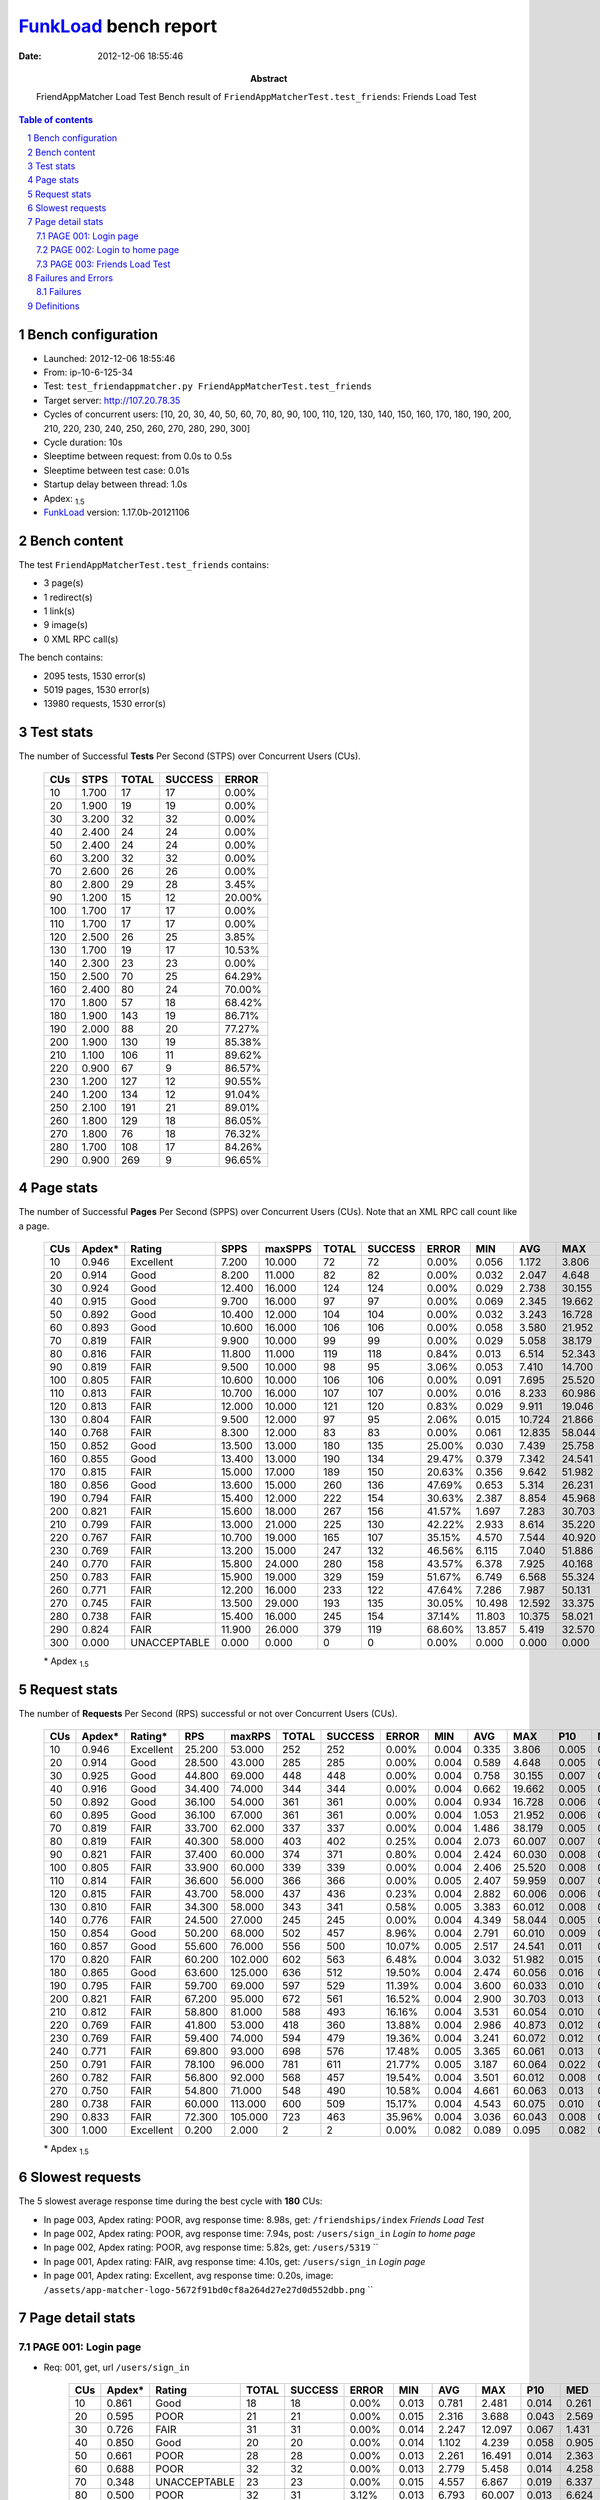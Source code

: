 ======================
FunkLoad_ bench report
======================


:date: 2012-12-06 18:55:46
:abstract: FriendAppMatcher Load Test
           Bench result of ``FriendAppMatcherTest.test_friends``: 
           Friends Load Test

.. _FunkLoad: http://funkload.nuxeo.org/
.. sectnum::    :depth: 2
.. contents:: Table of contents
.. |APDEXT| replace:: \ :sub:`1.5`

Bench configuration
-------------------

* Launched: 2012-12-06 18:55:46
* From: ip-10-6-125-34
* Test: ``test_friendappmatcher.py FriendAppMatcherTest.test_friends``
* Target server: http://107.20.78.35
* Cycles of concurrent users: [10, 20, 30, 40, 50, 60, 70, 80, 90, 100, 110, 120, 130, 140, 150, 160, 170, 180, 190, 200, 210, 220, 230, 240, 250, 260, 270, 280, 290, 300]
* Cycle duration: 10s
* Sleeptime between request: from 0.0s to 0.5s
* Sleeptime between test case: 0.01s
* Startup delay between thread: 1.0s
* Apdex: |APDEXT|
* FunkLoad_ version: 1.17.0b-20121106


Bench content
-------------

The test ``FriendAppMatcherTest.test_friends`` contains: 

* 3 page(s)
* 1 redirect(s)
* 1 link(s)
* 9 image(s)
* 0 XML RPC call(s)

The bench contains:

* 2095 tests, 1530 error(s)
* 5019 pages, 1530 error(s)
* 13980 requests, 1530 error(s)


Test stats
----------

The number of Successful **Tests** Per Second (STPS) over Concurrent Users (CUs).

 .. image:: tests.png

 ================== ================== ================== ================== ==================
                CUs               STPS              TOTAL            SUCCESS              ERROR
 ================== ================== ================== ================== ==================
                 10              1.700                 17                 17             0.00%
                 20              1.900                 19                 19             0.00%
                 30              3.200                 32                 32             0.00%
                 40              2.400                 24                 24             0.00%
                 50              2.400                 24                 24             0.00%
                 60              3.200                 32                 32             0.00%
                 70              2.600                 26                 26             0.00%
                 80              2.800                 29                 28             3.45%
                 90              1.200                 15                 12            20.00%
                100              1.700                 17                 17             0.00%
                110              1.700                 17                 17             0.00%
                120              2.500                 26                 25             3.85%
                130              1.700                 19                 17            10.53%
                140              2.300                 23                 23             0.00%
                150              2.500                 70                 25            64.29%
                160              2.400                 80                 24            70.00%
                170              1.800                 57                 18            68.42%
                180              1.900                143                 19            86.71%
                190              2.000                 88                 20            77.27%
                200              1.900                130                 19            85.38%
                210              1.100                106                 11            89.62%
                220              0.900                 67                  9            86.57%
                230              1.200                127                 12            90.55%
                240              1.200                134                 12            91.04%
                250              2.100                191                 21            89.01%
                260              1.800                129                 18            86.05%
                270              1.800                 76                 18            76.32%
                280              1.700                108                 17            84.26%
                290              0.900                269                  9            96.65%
 ================== ================== ================== ================== ==================



Page stats
----------

The number of Successful **Pages** Per Second (SPPS) over Concurrent Users (CUs).
Note that an XML RPC call count like a page.

 .. image:: pages_spps.png
 .. image:: pages.png

 ================== ================== ================== ================== ================== ================== ================== ================== ================== ================== ================== ================== ================== ================== ==================
                CUs             Apdex*             Rating               SPPS            maxSPPS              TOTAL            SUCCESS              ERROR                MIN                AVG                MAX                P10                MED                P90                P95
 ================== ================== ================== ================== ================== ================== ================== ================== ================== ================== ================== ================== ================== ================== ==================
                 10              0.946          Excellent              7.200             10.000                 72                 72             0.00%              0.056              1.172              3.806              0.133              0.820              2.480              2.697
                 20              0.914               Good              8.200             11.000                 82                 82             0.00%              0.032              2.047              4.648              0.145              2.677              3.953              4.255
                 30              0.924               Good             12.400             16.000                124                124             0.00%              0.029              2.738             30.155              0.377              1.273              6.101             11.834
                 40              0.915               Good              9.700             16.000                 97                 97             0.00%              0.069              2.345             19.662              0.288              1.935              4.419              5.378
                 50              0.892               Good             10.400             12.000                104                104             0.00%              0.032              3.243             16.728              0.244              2.965              4.807             16.476
                 60              0.893               Good             10.600             16.000                106                106             0.00%              0.058              3.580             21.952              0.235              4.521              5.630              6.128
                 70              0.819               FAIR              9.900             10.000                 99                 99             0.00%              0.029              5.058             38.179              0.150              6.505              7.448              8.102
                 80              0.816               FAIR             11.800             11.000                119                118             0.84%              0.013              6.514             52.343              0.275              7.648             10.827             15.096
                 90              0.819               FAIR              9.500             10.000                 98                 95             3.06%              0.053              7.410             14.700              0.229             10.399             12.174             12.396
                100              0.805               FAIR             10.600             10.000                106                106             0.00%              0.091              7.695             25.520              0.240             10.039             13.056             19.583
                110              0.813               FAIR             10.700             16.000                107                107             0.00%              0.016              8.233             60.986              0.289             10.925             13.503             15.956
                120              0.813               FAIR             12.000             10.000                121                120             0.83%              0.029              9.911             19.046              0.202             14.024             15.491             17.932
                130              0.804               FAIR              9.500             12.000                 97                 95             2.06%              0.015             10.724             21.866              0.220             15.816             17.041             19.876
                140              0.768               FAIR              8.300             12.000                 83                 83             0.00%              0.061             12.835             58.044              0.217             16.594             20.113             21.757
                150              0.852               Good             13.500             13.000                180                135            25.00%              0.030              7.439             25.758              0.386             16.544             19.242             20.602
                160              0.855               Good             13.400             13.000                190                134            29.47%              0.379              7.342             24.541              0.705              4.976             19.958             21.064
                170              0.815               FAIR             15.000             17.000                189                150            20.63%              0.356              9.642             51.982              1.314             17.861             20.265             21.239
                180              0.856               Good             13.600             15.000                260                136            47.69%              0.653              5.314             26.231              1.419              4.770             19.773             20.160
                190              0.794               FAIR             15.400             12.000                222                154            30.63%              2.387              8.854             45.968              3.348             17.984             20.451             22.395
                200              0.821               FAIR             15.600             18.000                267                156            41.57%              1.697              7.283             30.703              2.567              5.936             24.261             26.343
                210              0.799               FAIR             13.000             21.000                225                130            42.22%              2.933              8.614             35.220              3.565             19.729             25.173             26.243
                220              0.767               FAIR             10.700             19.000                165                107            35.15%              4.570              7.544             40.920              5.263              7.232             20.189             21.084
                230              0.769               FAIR             13.200             15.000                247                132            46.56%              6.115              7.040             51.886              7.006              8.839             20.658             26.830
                240              0.770               FAIR             15.800             24.000                280                158            43.57%              6.378              7.925             40.168              6.908              8.345             23.128             26.567
                250              0.783               FAIR             15.900             19.000                329                159            51.67%              6.749              6.568             55.324              7.705              9.329             21.313             27.654
                260              0.771               FAIR             12.200             16.000                233                122            47.64%              7.286              7.987             50.131              8.737             11.748             20.396             21.609
                270              0.745               FAIR             13.500             29.000                193                135            30.05%             10.498             12.592             33.375             12.422             16.117             22.457             23.279
                280              0.738               FAIR             15.400             16.000                245                154            37.14%             11.803             10.375             58.021             12.588             16.409             19.986             21.495
                290              0.824               FAIR             11.900             26.000                379                119            68.60%             13.857              5.419             32.570             14.713             16.314             20.427             22.199
                300              0.000       UNACCEPTABLE              0.000              0.000                  0                  0             0.00%              0.000              0.000              0.000             -1.000             -1.000             -1.000             -1.000
 ================== ================== ================== ================== ================== ================== ================== ================== ================== ================== ================== ================== ================== ================== ==================

 \* Apdex |APDEXT|

Request stats
-------------

The number of **Requests** Per Second (RPS) successful or not over Concurrent Users (CUs).

 .. image:: requests_rps.png
 .. image:: requests.png

 ================== ================== ================== ================== ================== ================== ================== ================== ================== ================== ================== ================== ================== ================== ==================
                CUs             Apdex*            Rating*                RPS             maxRPS              TOTAL            SUCCESS              ERROR                MIN                AVG                MAX                P10                MED                P90                P95
 ================== ================== ================== ================== ================== ================== ================== ================== ================== ================== ================== ================== ================== ================== ==================
                 10              0.946          Excellent             25.200             53.000                252                252             0.00%              0.004              0.335              3.806              0.005              0.033              1.563              2.233
                 20              0.914               Good             28.500             43.000                285                285             0.00%              0.004              0.589              4.648              0.005              0.028              2.891              3.469
                 30              0.925               Good             44.800             69.000                448                448             0.00%              0.004              0.758             30.155              0.007              0.050              1.985              4.244
                 40              0.916               Good             34.400             74.000                344                344             0.00%              0.004              0.662             19.662              0.005              0.044              2.558              3.568
                 50              0.892               Good             36.100             54.000                361                361             0.00%              0.004              0.934             16.728              0.006              0.042              3.235              3.803
                 60              0.895               Good             36.100             67.000                361                361             0.00%              0.004              1.053             21.952              0.006              0.050              4.824              5.244
                 70              0.819               FAIR             33.700             62.000                337                337             0.00%              0.004              1.486             38.179              0.005              0.044              6.825              7.066
                 80              0.819               FAIR             40.300             58.000                403                402             0.25%              0.004              2.073             60.007              0.007              0.045              7.948              9.486
                 90              0.821               FAIR             37.400             60.000                374                371             0.80%              0.004              2.424             60.030              0.008              0.060             10.722             11.671
                100              0.805               FAIR             33.900             60.000                339                339             0.00%              0.004              2.406             25.520              0.008              0.061             11.176             12.234
                110              0.814               FAIR             36.600             56.000                366                366             0.00%              0.005              2.407             59.959              0.007              0.059             11.143             12.808
                120              0.815               FAIR             43.700             58.000                437                436             0.23%              0.004              2.882             60.006              0.006              0.047             14.413             15.053
                130              0.810               FAIR             34.300             58.000                343                341             0.58%              0.005              3.383             60.012              0.008              0.054             16.079             16.525
                140              0.776               FAIR             24.500             27.000                245                245             0.00%              0.004              4.349             58.044              0.005              0.058             18.597             19.699
                150              0.854               Good             50.200             68.000                502                457             8.96%              0.004              2.791             60.010              0.009              0.063             17.524             18.319
                160              0.857               Good             55.600             76.000                556                500            10.07%              0.005              2.517             24.541              0.011              0.085             18.196             19.266
                170              0.820               FAIR             60.200            102.000                602                563             6.48%              0.004              3.032             51.982              0.015              0.080             18.130             19.317
                180              0.865               Good             63.600            125.000                636                512            19.50%              0.004              2.474             60.056              0.016              0.086             16.734             18.894
                190              0.795               FAIR             59.700             69.000                597                529            11.39%              0.004              3.600             60.033              0.010              0.084             18.486             19.530
                200              0.821               FAIR             67.200             95.000                672                561            16.52%              0.004              2.900             30.703              0.013              0.083              8.403             22.402
                210              0.812               FAIR             58.800             81.000                588                493            16.16%              0.004              3.531             60.054              0.010              0.063             20.586             23.792
                220              0.769               FAIR             41.800             53.000                418                360            13.88%              0.004              2.986             40.873              0.012              0.081              8.703             18.989
                230              0.769               FAIR             59.400             74.000                594                479            19.36%              0.004              3.241             60.072              0.012              0.081             13.350             18.894
                240              0.771               FAIR             69.800             93.000                698                576            17.48%              0.005              3.365             60.061              0.013              0.076             14.456             22.396
                250              0.791               FAIR             78.100             96.000                781                611            21.77%              0.005              3.187             60.064              0.022              0.111              9.121             19.027
                260              0.782               FAIR             56.800             92.000                568                457            19.54%              0.004              3.501             60.012              0.008              0.062             18.350             19.548
                270              0.750               FAIR             54.800             71.000                548                490            10.58%              0.004              4.661             60.063              0.013              0.079             20.866             21.726
                280              0.738               FAIR             60.000            113.000                600                509            15.17%              0.004              4.543             60.075              0.010              0.093             17.527             18.708
                290              0.833               FAIR             72.300            105.000                723                463            35.96%              0.004              3.036             60.043              0.008              0.055             15.703             17.775
                300              1.000          Excellent              0.200              2.000                  2                  2             0.00%              0.082              0.089              0.095              0.082              0.095              0.095              0.095
 ================== ================== ================== ================== ================== ================== ================== ================== ================== ================== ================== ================== ================== ================== ==================

 \* Apdex |APDEXT|

Slowest requests
----------------

The 5 slowest average response time during the best cycle with **180** CUs:

* In page 003, Apdex rating: POOR, avg response time: 8.98s, get: ``/friendships/index``
  `Friends Load Test`
* In page 002, Apdex rating: POOR, avg response time: 7.94s, post: ``/users/sign_in``
  `Login to home page`
* In page 002, Apdex rating: POOR, avg response time: 5.82s, get: ``/users/5319``
  ``
* In page 001, Apdex rating: FAIR, avg response time: 4.10s, get: ``/users/sign_in``
  `Login page`
* In page 001, Apdex rating: Excellent, avg response time: 0.20s, image: ``/assets/app-matcher-logo-5672f91bd0cf8a264d27e27d0d552dbb.png``
  ``

Page detail stats
-----------------


PAGE 001: Login page
~~~~~~~~~~~~~~~~~~~~

* Req: 001, get, url ``/users/sign_in``

     .. image:: request_001.001.png

     ================== ================== ================== ================== ================== ================== ================== ================== ================== ================== ================== ================== ==================
                    CUs             Apdex*             Rating              TOTAL            SUCCESS              ERROR                MIN                AVG                MAX                P10                MED                P90                P95
     ================== ================== ================== ================== ================== ================== ================== ================== ================== ================== ================== ================== ==================
                     10              0.861               Good                 18                 18             0.00%              0.013              0.781              2.481              0.014              0.261              2.189              2.481
                     20              0.595               POOR                 21                 21             0.00%              0.015              2.316              3.688              0.043              2.569              3.469              3.472
                     30              0.726               FAIR                 31                 31             0.00%              0.014              2.247             12.097              0.067              1.431              4.307             11.029
                     40              0.850               Good                 20                 20             0.00%              0.014              1.102              4.239              0.058              0.905              3.300              4.239
                     50              0.661               POOR                 28                 28             0.00%              0.013              2.261             16.491              0.014              2.363              3.268              3.530
                     60              0.688               POOR                 32                 32             0.00%              0.013              2.779              5.458              0.014              4.258              5.006              5.124
                     70              0.348       UNACCEPTABLE                 23                 23             0.00%              0.015              4.557              6.867              0.019              6.337              6.771              6.855
                     80              0.500               POOR                 32                 31             3.12%              0.013              6.793             60.007              0.013              6.624              7.929             52.343
                     90              0.212       UNACCEPTABLE                 33                 32             3.03%              0.013             10.064             60.030              0.015             10.803             11.792             11.856
                    100              0.250       UNACCEPTABLE                 24                 24             0.00%              0.014              7.735             12.218              0.023              9.819             11.999             12.054
                    110              0.258       UNACCEPTABLE                 31                 31             0.00%              0.015              9.768             59.959              0.033             10.644             11.438             12.977
                    120              0.258       UNACCEPTABLE                 31                 31             0.00%              0.013             10.274             15.066              0.015             13.443             14.413             14.459
                    130              0.357       UNACCEPTABLE                 28                 27             3.57%              0.013             11.454             60.012              0.015             14.804             16.217             16.230
                    140              0.375       UNACCEPTABLE                 16                 16             0.00%              0.014             11.326             19.653              0.014             15.936             19.646             19.653
                    150              0.706               FAIR                 63                 38            39.68%              0.004              5.116             18.420              0.013              0.195             17.573             18.162
                    160              0.801               FAIR                 73                 41            43.84%              0.005              3.414             19.419              0.023              0.239             18.444             18.905
                    170              0.431       UNACCEPTABLE                 80                 60            25.00%              0.004              8.858             19.877              0.040              6.992             19.281             19.398
                    180              0.735               FAIR                134                 68            49.25%              0.004              4.104             19.406              0.012              0.188             17.747             18.674
                    190              0.515               POOR                102                 63            38.24%              0.004              7.881             45.815              0.011              3.706             19.098             19.408
                    200              0.700               FAIR                135                 64            52.59%              0.004              3.731             23.913              0.016              0.081             20.600             21.478
                    210              0.598               POOR                128                 64            50.00%              0.004              6.439             24.508              0.008              2.284             23.259             23.920
                    220              0.531               POOR                 81                 46            43.21%              0.004              5.673             40.873              0.013              4.556             18.286             18.606
                    230              0.556               POOR                124                 55            55.65%              0.004              5.182             60.072              0.011              0.095             16.112             19.823
                    240              0.481       UNACCEPTABLE                154                 79            48.70%              0.005              5.731             60.009              0.023              6.256             21.497             22.580
                    250              0.602               POOR                172                 68            60.47%              0.005              4.477             60.009              0.014              0.130             17.302             18.140
                    260              0.568               POOR                118                 49            58.47%              0.004              6.792             60.012              0.008              0.083             18.917             19.485
                    270              0.321       UNACCEPTABLE                 81                 55            32.10%              0.005             11.100             22.082              0.039             13.577             21.563             21.608
                    280              0.467       UNACCEPTABLE                122                 63            48.36%              0.004              9.082             60.023              0.027             11.934             18.559             19.240
                    290              0.807               FAIR                238                 45            81.09%              0.004              3.245             60.029              0.006              0.043             15.020             16.190
     ================== ================== ================== ================== ================== ================== ================== ================== ================== ================== ================== ================== ==================

     \* Apdex |APDEXT|
* Req: 002, link, url ``/assets/application-f7872605e25f7dbf8a128f2cc96a6a4e.css``

     .. image:: request_001.002.png

     ================== ================== ================== ================== ================== ================== ================== ================== ================== ================== ================== ================== ==================
                    CUs             Apdex*             Rating              TOTAL            SUCCESS              ERROR                MIN                AVG                MAX                P10                MED                P90                P95
     ================== ================== ================== ================== ================== ================== ================== ================== ================== ================== ================== ================== ==================
                     10              1.000          Excellent                 18                 18             0.00%              0.008              0.025              0.079              0.008              0.019              0.058              0.079
                     20              1.000          Excellent                 21                 21             0.00%              0.008              0.044              0.127              0.010              0.037              0.091              0.095
                     30              1.000          Excellent                 31                 31             0.00%              0.009              0.045              0.281              0.009              0.027              0.087              0.134
                     40              1.000          Excellent                 19                 19             0.00%              0.008              0.039              0.100              0.009              0.034              0.087              0.100
                     50              1.000          Excellent                 28                 28             0.00%              0.008              0.045              0.180              0.008              0.031              0.110              0.122
                     60              1.000          Excellent                 32                 32             0.00%              0.008              0.068              0.340              0.009              0.049              0.144              0.226
                     70              1.000          Excellent                 23                 23             0.00%              0.009              0.054              0.112              0.010              0.043              0.107              0.111
                     80              1.000          Excellent                 28                 28             0.00%              0.009              0.077              0.532              0.009              0.053              0.131              0.272
                     90              1.000          Excellent                 33                 33             0.00%              0.008              0.060              0.318              0.009              0.031              0.142              0.185
                    100              1.000          Excellent                 23                 23             0.00%              0.009              0.060              0.154              0.014              0.047              0.136              0.147
                    110              1.000          Excellent                 30                 30             0.00%              0.008              0.100              0.779              0.009              0.059              0.150              0.591
                    120              1.000          Excellent                 31                 31             0.00%              0.008              0.059              0.167              0.010              0.056              0.111              0.130
                    130              1.000          Excellent                 25                 25             0.00%              0.008              0.055              0.296              0.010              0.038              0.118              0.141
                    140              1.000          Excellent                 16                 16             0.00%              0.009              0.055              0.149              0.009              0.059              0.103              0.149
                    150              1.000          Excellent                 37                 37             0.00%              0.008              0.066              0.495              0.009              0.049              0.122              0.159
                    160              1.000          Excellent                 41                 41             0.00%              0.009              0.120              1.154              0.022              0.073              0.142              0.409
                    170              1.000          Excellent                 61                 61             0.00%              0.009              0.130              0.885              0.041              0.088              0.293              0.395
                    180              1.000          Excellent                 70                 70             0.00%              0.008              0.189              0.926              0.017              0.079              0.614              0.757
                    190              1.000          Excellent                 58                 58             0.00%              0.008              0.114              1.025              0.017              0.088              0.182              0.406
                    200              0.977          Excellent                 65                 65             0.00%              0.008              0.241              1.875              0.015              0.097              0.552              0.708
                    210              1.000          Excellent                 67                 67             0.00%              0.008              0.110              0.818              0.010              0.056              0.314              0.384
                    220              1.000          Excellent                 46                 46             0.00%              0.025              0.105              0.762              0.035              0.089              0.162              0.175
                    230              0.982          Excellent                 55                 55             0.00%              0.008              0.195              2.103              0.013              0.068              0.317              0.833
                    240              1.000          Excellent                 80                 80             0.00%              0.008              0.112              0.608              0.009              0.081              0.229              0.444
                    250              1.000          Excellent                 69                 69             0.00%              0.009              0.194              1.320              0.015              0.109              0.622              0.898
                    260              1.000          Excellent                 50                 50             0.00%              0.009              0.062              0.179              0.013              0.063              0.120              0.140
                    270              1.000          Excellent                 55                 55             0.00%              0.008              0.130              0.647              0.012              0.085              0.348              0.546
                    280              1.000          Excellent                 63                 63             0.00%              0.008              0.122              0.572              0.020              0.122              0.205              0.257
                    290              1.000          Excellent                 48                 48             0.00%              0.008              0.189              0.825              0.012              0.083              0.616              0.776
                    300              1.000          Excellent                  1                  1             0.00%              0.082              0.082              0.082              0.082              0.082              0.082              0.082
     ================== ================== ================== ================== ================== ================== ================== ================== ================== ================== ================== ================== ==================

     \* Apdex |APDEXT|
* Req: 003, image, url ``/assets/app-matcher-logo-5672f91bd0cf8a264d27e27d0d552dbb.png``

     .. image:: request_001.003.png

     ================== ================== ================== ================== ================== ================== ================== ================== ================== ================== ================== ================== ==================
                    CUs             Apdex*             Rating              TOTAL            SUCCESS              ERROR                MIN                AVG                MAX                P10                MED                P90                P95
     ================== ================== ================== ================== ================== ================== ================== ================== ================== ================== ================== ================== ==================
                     10              1.000          Excellent                 18                 18             0.00%              0.008              0.030              0.104              0.008              0.030              0.071              0.104
                     20              1.000          Excellent                 21                 21             0.00%              0.008              0.036              0.088              0.008              0.037              0.076              0.083
                     30              1.000          Excellent                 31                 31             0.00%              0.008              0.066              0.704              0.008              0.032              0.097              0.142
                     40              1.000          Excellent                 19                 19             0.00%              0.008              0.053              0.152              0.008              0.031              0.151              0.152
                     50              1.000          Excellent                 27                 27             0.00%              0.008              0.029              0.111              0.008              0.019              0.072              0.091
                     60              1.000          Excellent                 32                 32             0.00%              0.008              0.055              0.204              0.009              0.036              0.120              0.163
                     70              1.000          Excellent                 23                 23             0.00%              0.009              0.044              0.108              0.011              0.029              0.081              0.084
                     80              1.000          Excellent                 27                 27             0.00%              0.008              0.041              0.153              0.008              0.031              0.098              0.137
                     90              1.000          Excellent                 33                 33             0.00%              0.008              0.064              0.232              0.009              0.059              0.114              0.200
                    100              1.000          Excellent                 23                 23             0.00%              0.008              0.055              0.150              0.009              0.049              0.130              0.132
                    110              1.000          Excellent                 30                 30             0.00%              0.008              0.079              0.964              0.009              0.036              0.135              0.168
                    120              1.000          Excellent                 29                 29             0.00%              0.007              0.041              0.122              0.009              0.031              0.098              0.100
                    130              1.000          Excellent                 23                 23             0.00%              0.009              0.092              1.086              0.009              0.030              0.133              0.140
                    140              1.000          Excellent                 16                 16             0.00%              0.008              0.045              0.139              0.008              0.029              0.122              0.139
                    150              1.000          Excellent                 38                 38             0.00%              0.007              0.067              0.214              0.009              0.058              0.167              0.181
                    160              1.000          Excellent                 40                 40             0.00%              0.009              0.110              0.823              0.013              0.073              0.207              0.310
                    170              1.000          Excellent                 61                 61             0.00%              0.008              0.108              0.644              0.016              0.087              0.227              0.372
                    180              1.000          Excellent                 77                 77             0.00%              0.008              0.200              1.010              0.011              0.082              0.731              0.944
                    190              1.000          Excellent                 57                 57             0.00%              0.008              0.108              0.650              0.011              0.082              0.258              0.421
                    200              0.992          Excellent                 65                 65             0.00%              0.008              0.178              1.842              0.025              0.068              0.343              1.071
                    210              1.000          Excellent                 71                 71             0.00%              0.008              0.116              0.999              0.011              0.061              0.205              0.521
                    220              1.000          Excellent                 46                 46             0.00%              0.007              0.081              0.515              0.009              0.068              0.149              0.207
                    230              0.973          Excellent                 55                 55             0.00%              0.008              0.222              1.930              0.012              0.077              0.660              1.861
                    240              1.000          Excellent                 80                 80             0.00%              0.009              0.115              1.120              0.022              0.065              0.226              0.323
                    250              1.000          Excellent                 70                 70             0.00%              0.008              0.254              1.381              0.026              0.111              1.164              1.295
                    260              1.000          Excellent                 55                 55             0.00%              0.007              0.063              0.207              0.009              0.056              0.128              0.175
                    270              1.000          Excellent                 55                 55             0.00%              0.012              0.113              0.570              0.037              0.071              0.176              0.537
                    280              1.000          Excellent                 63                 63             0.00%              0.008              0.107              0.268              0.020              0.107              0.179              0.199
                    290              1.000          Excellent                 49                 49             0.00%              0.008              0.137              0.808              0.012              0.072              0.430              0.763
     ================== ================== ================== ================== ================== ================== ================== ================== ================== ================== ================== ================== ==================

     \* Apdex |APDEXT|
* Req: 004, image, url ``/assets/android-couple-b1ad5d5350bfe4ef04a08aad1a70c79d.jpg``

     .. image:: request_001.004.png

     ================== ================== ================== ================== ================== ================== ================== ================== ================== ================== ================== ================== ==================
                    CUs             Apdex*             Rating              TOTAL            SUCCESS              ERROR                MIN                AVG                MAX                P10                MED                P90                P95
     ================== ================== ================== ================== ================== ================== ================== ================== ================== ================== ================== ================== ==================
                     10              1.000          Excellent                 18                 18             0.00%              0.009              0.052              0.187              0.009              0.037              0.128              0.187
                     20              1.000          Excellent                 21                 21             0.00%              0.010              0.037              0.149              0.010              0.027              0.082              0.118
                     30              1.000          Excellent                 31                 31             0.00%              0.008              0.076              0.690              0.010              0.032              0.144              0.389
                     40              1.000          Excellent                 19                 19             0.00%              0.011              0.081              0.234              0.013              0.059              0.174              0.234
                     50              1.000          Excellent                 27                 27             0.00%              0.009              0.056              0.212              0.010              0.028              0.156              0.164
                     60              1.000          Excellent                 32                 32             0.00%              0.010              0.073              0.201              0.010              0.055              0.180              0.195
                     70              1.000          Excellent                 23                 23             0.00%              0.009              0.048              0.111              0.009              0.040              0.098              0.101
                     80              1.000          Excellent                 27                 27             0.00%              0.010              0.083              0.402              0.011              0.049              0.200              0.236
                     90              1.000          Excellent                 32                 32             0.00%              0.009              0.088              0.242              0.011              0.084              0.175              0.233
                    100              1.000          Excellent                 22                 22             0.00%              0.010              0.094              0.252              0.021              0.093              0.176              0.196
                    110              1.000          Excellent                 30                 30             0.00%              0.009              0.077              0.180              0.011              0.079              0.152              0.167
                    120              1.000          Excellent                 28                 28             0.00%              0.009              0.057              0.223              0.010              0.033              0.155              0.162
                    130              1.000          Excellent                 23                 23             0.00%              0.009              0.067              0.281              0.011              0.046              0.200              0.233
                    140              1.000          Excellent                 17                 17             0.00%              0.008              0.046              0.169              0.009              0.015              0.164              0.169
                    150              1.000          Excellent                 38                 38             0.00%              0.009              0.055              0.136              0.010              0.059              0.105              0.127
                    160              1.000          Excellent                 40                 40             0.00%              0.012              0.118              0.310              0.036              0.097              0.266              0.297
                    170              1.000          Excellent                 60                 60             0.00%              0.009              0.111              0.917              0.030              0.060              0.142              0.517
                    180              1.000          Excellent                 78                 78             0.00%              0.008              0.198              1.384              0.019              0.111              0.491              0.916
                    190              1.000          Excellent                 56                 56             0.00%              0.010              0.095              0.420              0.015              0.081              0.195              0.281
                    200              0.977          Excellent                 65                 65             0.00%              0.009              0.246              1.991              0.020              0.075              0.751              1.392
                    210              1.000          Excellent                 75                 75             0.00%              0.009              0.161              1.047              0.012              0.064              0.463              0.851
                    220              1.000          Excellent                 46                 46             0.00%              0.008              0.110              1.137              0.011              0.066              0.202              0.320
                    230              0.982          Excellent                 55                 55             0.00%              0.009              0.216              1.897              0.021              0.095              0.363              0.841
                    240              1.000          Excellent                 80                 80             0.00%              0.009              0.117              1.208              0.020              0.097              0.200              0.209
                    250              1.000          Excellent                 71                 71             0.00%              0.012              0.283              1.473              0.041              0.131              1.182              1.350
                    260              1.000          Excellent                 61                 61             0.00%              0.009              0.086              0.382              0.011              0.072              0.160              0.171
                    270              1.000          Excellent                 53                 53             0.00%              0.008              0.097              0.482              0.017              0.080              0.175              0.283
                    280              1.000          Excellent                 63                 63             0.00%              0.008              0.109              0.279              0.030              0.101              0.180              0.208
                    290              1.000          Excellent                 51                 51             0.00%              0.008              0.107              0.715              0.015              0.081              0.259              0.267
     ================== ================== ================== ================== ================== ================== ================== ================== ================== ================== ================== ================== ==================

     \* Apdex |APDEXT|

PAGE 002: Login to home page
~~~~~~~~~~~~~~~~~~~~~~~~~~~~

* Req: 001, post, url ``/users/sign_in``

     .. image:: request_002.001.png

     ================== ================== ================== ================== ================== ================== ================== ================== ================== ================== ================== ================== ==================
                    CUs             Apdex*             Rating              TOTAL            SUCCESS              ERROR                MIN                AVG                MAX                P10                MED                P90                P95
     ================== ================== ================== ================== ================== ================== ================== ================== ================== ================== ================== ================== ==================
                     10              0.694               POOR                 18                 18             0.00%              0.430              1.568              2.703              0.431              1.665              2.480              2.703
                     20              0.682               POOR                 22                 22             0.00%              0.356              2.362              4.436              0.427              2.918              3.953              4.255
                     30              0.655               POOR                 29                 29             0.00%              0.377              3.550             30.155              0.535              1.985              8.002             14.015
                     40              0.625               POOR                 24                 24             0.00%              0.343              3.521             19.662              0.411              3.063              5.386              6.875
                     50              0.482       UNACCEPTABLE                 28                 28             0.00%              0.374              5.591             16.728              0.475              3.919             16.513             16.709
                     60              0.587               POOR                 23                 23             0.00%              0.388              4.447             21.952              0.591              4.787              7.901              7.933
                     70              0.320       UNACCEPTABLE                 25                 25             0.00%              0.405              7.062             38.179              0.471              7.008             14.667             16.832
                     80              0.226       UNACCEPTABLE                 31                 31             0.00%              0.473             10.293             44.735              0.566              8.655             15.096             43.053
                     90              0.400       UNACCEPTABLE                 25                 24             4.00%              0.411              9.248             60.012              0.425             10.147             14.645             14.700
                    100              0.289       UNACCEPTABLE                 38                 38             0.00%              0.407              9.754             25.520              0.582             11.192             20.016             21.633
                    110              0.353       UNACCEPTABLE                 34                 34             0.00%              0.525              8.446             17.001              0.861             11.471             15.822             16.666
                    120              0.333       UNACCEPTABLE                 30                 30             0.00%              0.370             10.845             19.046              0.467             15.036             18.303             18.490
                    130              0.269       UNACCEPTABLE                 26                 26             0.00%              0.431             12.786             21.866              0.571             16.287             19.997             20.381
                    140              0.214       UNACCEPTABLE                 28                 28             0.00%              0.342             14.865             26.122              0.401             17.891             21.757             22.085
                    150              0.520               POOR                 51                 39            23.53%              0.016              8.778             25.758              0.045              2.647             20.108             24.763
                    160              0.468       UNACCEPTABLE                 47                 35            25.53%              0.006              8.951             24.541              0.036              3.557             21.951             22.546
                    170              0.352       UNACCEPTABLE                 44                 39            11.36%              0.026             10.633             51.982              0.229              3.966             21.184             21.490
                    180              0.583               POOR                 66                 33            50.00%              0.006              7.944             60.046              0.017              2.136             20.214             21.210
                    190              0.333       UNACCEPTABLE                 51                 42            17.65%              0.005             12.287             60.017              0.050              5.815             22.085             26.313
                    200              0.492       UNACCEPTABLE                 66                 41            37.88%              0.005              9.486             30.703              0.008              4.174             25.534             30.240
                    210              0.439       UNACCEPTABLE                 57                 37            35.09%              0.005             10.969             35.220              0.016              5.473             26.124             32.619
                    220              0.320       UNACCEPTABLE                 50                 36            28.00%              0.014              9.557             21.492              0.027              7.523             20.369             21.087
                    230              0.381       UNACCEPTABLE                 63                 39            38.10%              0.005              8.563             26.899              0.029              7.537             19.679             20.910
                    240              0.437       UNACCEPTABLE                 71                 40            43.66%              0.009              9.596             29.173              0.034              7.798             25.088             27.521
                    250              0.449       UNACCEPTABLE                 69                 36            47.83%              0.006             10.606             60.012              0.047              8.050             25.781             28.055
                    260              0.431       UNACCEPTABLE                 58                 33            43.10%              0.006              9.158             26.724              0.026              9.305             21.449             23.271
                    270              0.315       UNACCEPTABLE                 54                 36            33.33%              0.006             13.801             60.063              0.032             14.007             24.886             33.032
                    280              0.275       UNACCEPTABLE                 69                 49            28.99%              0.005             13.334             60.075              0.038             14.506             21.899             25.001
                    290              0.397       UNACCEPTABLE                 68                 41            39.71%              0.005             11.186             32.570              0.013             16.095             20.607             22.199
     ================== ================== ================== ================== ================== ================== ================== ================== ================== ================== ================== ================== ==================

     \* Apdex |APDEXT|
* Req: 002, get, url ``/users/5319``

     .. image:: request_002.002.png

     ================== ================== ================== ================== ================== ================== ================== ================== ================== ================== ================== ================== ==================
                    CUs             Apdex*             Rating              TOTAL            SUCCESS              ERROR                MIN                AVG                MAX                P10                MED                P90                P95
     ================== ================== ================== ================== ================== ================== ================== ================== ================== ================== ================== ================== ==================
                     10              0.889               Good                 18                 18             0.00%              0.046              0.810              2.473              0.086              0.476              2.193              2.473
                     20              0.775               FAIR                 20                 20             0.00%              0.026              1.456              4.285              0.026              0.223              4.039              4.285
                     30              0.734               FAIR                 32                 32             0.00%              0.025              2.675             13.723              0.035              1.024             11.220             12.092
                     40              0.696               POOR                 28                 28             0.00%              0.036              1.723              4.587              0.086              1.796              3.918              4.031
                     50              0.700               FAIR                 25                 25             0.00%              0.026              2.344             16.425              0.029              2.602              3.625              3.640
                     60              0.614               POOR                 22                 22             0.00%              0.033              3.481              5.242              0.109              4.355              4.937              4.983
                     70              0.440       UNACCEPTABLE                 25                 25             0.00%              0.026              4.070              7.186              0.044              6.253              7.046              7.181
                     80              0.379       UNACCEPTABLE                 29                 29             0.00%              0.052              4.948             10.235              0.059              7.344              8.296              8.317
                     90              0.346       UNACCEPTABLE                 26                 26             0.00%              0.025              7.023             12.783              0.027              9.956             11.869             11.930
                    100              0.519               POOR                 27                 27             0.00%              0.029              5.432             12.703              0.084              1.130             11.938             12.234
                    110              0.458       UNACCEPTABLE                 24                 24             0.00%              0.039              6.393             15.818              0.066             10.544             11.269             15.748
                    120              0.324       UNACCEPTABLE                 34                 33             2.94%              0.025             10.893             60.006              0.061             13.660             14.686             14.863
                    130              0.286       UNACCEPTABLE                 28                 27             3.57%              0.031             12.748             60.008              0.116             15.719             16.503             16.525
                    140              0.625               POOR                 16                 16             0.00%              0.026              6.580             19.911              0.034              0.135             19.699             19.911
                    150              0.543               POOR                 35                 32             8.57%              0.015              9.753             60.010              0.092              1.227             18.937             24.960
                    160              0.408       UNACCEPTABLE                 38                 34            10.53%              0.011             10.734             21.857              0.052             17.706             19.466             19.626
                    170              0.512               POOR                 41                 33            19.51%              0.019              8.634             20.897              0.063              3.164             19.533             19.880
                    180              0.645               POOR                 31                 19            38.71%              0.006              5.818             19.409              0.027              1.182             18.560             19.115
                    190              0.378       UNACCEPTABLE                 41                 30            26.83%              0.011             11.248             60.033              0.054              4.088             19.483             20.547
                    200              0.329       UNACCEPTABLE                 38                 30            21.05%              0.012             12.900             23.476              0.073             20.978             23.096             23.213
                    210              0.250       UNACCEPTABLE                 26                 19            26.92%              0.034             18.679             60.054              0.044             20.786             32.218             60.052
                    220              0.262       UNACCEPTABLE                 21                 16            23.81%              0.009              9.138             21.706              0.061              6.503             18.997             20.112
                    230              0.308       UNACCEPTABLE                 39                 26            33.33%              0.008             11.212             60.007              0.032              8.137             26.814             26.892
                    240              0.243       UNACCEPTABLE                 37                 27            27.03%              0.008             16.101             60.061              0.062             21.118             22.700             39.786
                    250              0.277       UNACCEPTABLE                 47                 32            31.91%              0.024             12.216             60.064              0.074              8.419             20.516             27.962
                    260              0.258       UNACCEPTABLE                 31                 23            25.81%              0.006             11.770             19.971              0.036             11.500             19.679             19.956
                    270              0.152       UNACCEPTABLE                 33                 27            18.18%              0.007             16.811             60.011              0.321             20.137             21.740             22.205
                    280              0.257       UNACCEPTABLE                 35                 26            25.71%              0.008             12.093             20.026              0.028             15.863             19.788             19.915
                    290              0.444       UNACCEPTABLE                 45                 25            44.44%              0.008              9.255             27.710              0.028             14.118             18.369             18.932
     ================== ================== ================== ================== ================== ================== ================== ================== ================== ================== ================== ================== ==================

     \* Apdex |APDEXT|
* Req: 003, image, url ``/assets/app-matcher-logo-2-a3d785096dacadc48fa1385b1085c257.png``

     .. image:: request_002.003.png

     ================== ================== ================== ================== ================== ================== ================== ================== ================== ================== ================== ================== ==================
                    CUs             Apdex*             Rating              TOTAL            SUCCESS              ERROR                MIN                AVG                MAX                P10                MED                P90                P95
     ================== ================== ================== ================== ================== ================== ================== ================== ================== ================== ================== ================== ==================
                     10              1.000          Excellent                 18                 18             0.00%              0.007              0.023              0.068              0.007              0.023              0.064              0.068
                     20              1.000          Excellent                 20                 20             0.00%              0.007              0.030              0.073              0.007              0.028              0.069              0.073
                     30              1.000          Excellent                 33                 33             0.00%              0.007              0.050              0.191              0.007              0.040              0.100              0.102
                     40              1.000          Excellent                 28                 28             0.00%              0.006              0.033              0.090              0.007              0.013              0.081              0.083
                     50              1.000          Excellent                 25                 25             0.00%              0.008              0.056              0.161              0.008              0.044              0.133              0.142
                     60              1.000          Excellent                 22                 22             0.00%              0.006              0.054              0.164              0.008              0.044              0.113              0.122
                     70              1.000          Excellent                 25                 25             0.00%              0.007              0.029              0.073              0.007              0.018              0.062              0.063
                     80              1.000          Excellent                 29                 29             0.00%              0.007              0.036              0.107              0.007              0.029              0.087              0.096
                     90              1.000          Excellent                 26                 26             0.00%              0.007              0.069              0.227              0.008              0.063              0.157              0.174
                    100              1.000          Excellent                 25                 25             0.00%              0.007              0.063              0.214              0.007              0.045              0.199              0.207
                    110              1.000          Excellent                 24                 24             0.00%              0.006              0.162              0.998              0.008              0.041              0.908              0.992
                    120              1.000          Excellent                 33                 33             0.00%              0.006              0.038              0.127              0.007              0.026              0.082              0.109
                    130              1.000          Excellent                 28                 28             0.00%              0.007              0.052              0.149              0.007              0.042              0.139              0.141
                    140              1.000          Excellent                 17                 17             0.00%              0.006              0.056              0.131              0.006              0.054              0.097              0.131
                    150              1.000          Excellent                 31                 31             0.00%              0.006              0.071              0.221              0.007              0.070              0.129              0.147
                    160              1.000          Excellent                 35                 35             0.00%              0.006              0.108              0.539              0.011              0.078              0.263              0.293
                    170              1.000          Excellent                 34                 34             0.00%              0.007              0.113              0.890              0.031              0.080              0.157              0.424
                    180              1.000          Excellent                 19                 19             0.00%              0.007              0.125              0.691              0.027              0.092              0.192              0.691
                    190              1.000          Excellent                 29                 29             0.00%              0.007              0.120              0.919              0.016              0.063              0.255              0.417
                    200              1.000          Excellent                 30                 30             0.00%              0.007              0.159              1.352              0.013              0.065              0.874              0.911
                    210              1.000          Excellent                 20                 20             0.00%              0.007              0.072              0.300              0.009              0.047              0.230              0.300
                    220              1.000          Excellent                 16                 16             0.00%              0.007              0.107              0.876              0.007              0.038              0.227              0.876
                    230              1.000          Excellent                 26                 26             0.00%              0.006              0.109              0.422              0.013              0.066              0.311              0.319
                    240              1.000          Excellent                 27                 27             0.00%              0.008              0.115              1.107              0.012              0.057              0.169              0.359
                    250              1.000          Excellent                 34                 34             0.00%              0.016              0.168              0.673              0.035              0.106              0.466              0.523
                    260              1.000          Excellent                 23                 23             0.00%              0.007              0.045              0.111              0.010              0.039              0.102              0.104
                    270              1.000          Excellent                 26                 26             0.00%              0.006              0.118              0.551              0.007              0.082              0.327              0.382
                    280              1.000          Excellent                 26                 26             0.00%              0.007              0.066              0.200              0.010              0.052              0.145              0.158
                    290              1.000          Excellent                 28                 28             0.00%              0.007              0.114              0.725              0.007              0.051              0.448              0.717
                    300              1.000          Excellent                  1                  1             0.00%              0.095              0.095              0.095              0.095              0.095              0.095              0.095
     ================== ================== ================== ================== ================== ================== ================== ================== ================== ================== ================== ================== ==================

     \* Apdex |APDEXT|
* Req: 004, image, url ``/assets/down-triangle-9343ca48ad1df3ed19ce0f1c7fe4606d.gif``

     .. image:: request_002.004.png

     ================== ================== ================== ================== ================== ================== ================== ================== ================== ================== ================== ================== ==================
                    CUs             Apdex*             Rating              TOTAL            SUCCESS              ERROR                MIN                AVG                MAX                P10                MED                P90                P95
     ================== ================== ================== ================== ================== ================== ================== ================== ================== ================== ================== ================== ==================
                     10              1.000          Excellent                 18                 18             0.00%              0.004              0.020              0.081              0.005              0.006              0.078              0.081
                     20              1.000          Excellent                 20                 20             0.00%              0.004              0.008              0.028              0.005              0.005              0.027              0.028
                     30              1.000          Excellent                 33                 33             0.00%              0.005              0.033              0.237              0.005              0.017              0.076              0.113
                     40              1.000          Excellent                 27                 27             0.00%              0.004              0.024              0.081              0.005              0.009              0.069              0.074
                     50              1.000          Excellent                 25                 25             0.00%              0.005              0.023              0.090              0.005              0.011              0.061              0.077
                     60              1.000          Excellent                 22                 22             0.00%              0.005              0.028              0.109              0.005              0.018              0.053              0.090
                     70              1.000          Excellent                 25                 25             0.00%              0.005              0.023              0.070              0.005              0.020              0.044              0.060
                     80              1.000          Excellent                 30                 30             0.00%              0.004              0.034              0.096              0.005              0.026              0.087              0.088
                     90              1.000          Excellent                 26                 26             0.00%              0.004              0.035              0.189              0.005              0.025              0.077              0.079
                    100              1.000          Excellent                 24                 24             0.00%              0.004              0.036              0.151              0.005              0.026              0.063              0.116
                    110              1.000          Excellent                 24                 24             0.00%              0.005              0.018              0.064              0.005              0.006              0.052              0.058
                    120              1.000          Excellent                 33                 33             0.00%              0.005              0.035              0.132              0.005              0.019              0.088              0.100
                    130              1.000          Excellent                 27                 27             0.00%              0.005              0.062              0.401              0.006              0.041              0.108              0.119
                    140              1.000          Excellent                 16                 16             0.00%              0.005              0.032              0.111              0.005              0.018              0.070              0.111
                    150              1.000          Excellent                 30                 30             0.00%              0.004              0.049              0.500              0.005              0.037              0.078              0.085
                    160              1.000          Excellent                 35                 35             0.00%              0.005              0.055              0.231              0.007              0.048              0.105              0.125
                    170              1.000          Excellent                 34                 34             0.00%              0.005              0.049              0.210              0.008              0.040              0.100              0.126
                    180              1.000          Excellent                 20                 20             0.00%              0.005              0.039              0.108              0.013              0.039              0.076              0.108
                    190              1.000          Excellent                 29                 29             0.00%              0.005              0.046              0.321              0.005              0.032              0.094              0.101
                    200              0.983          Excellent                 30                 30             0.00%              0.004              0.117              1.642              0.006              0.045              0.337              0.376
                    210              1.000          Excellent                 20                 20             0.00%              0.005              0.082              0.737              0.008              0.047              0.151              0.737
                    220              1.000          Excellent                 16                 16             0.00%              0.005              0.049              0.122              0.005              0.035              0.110              0.122
                    230              1.000          Excellent                 26                 26             0.00%              0.008              0.052              0.132              0.011              0.057              0.097              0.098
                    240              1.000          Excellent                 27                 27             0.00%              0.005              0.039              0.123              0.005              0.031              0.079              0.111
                    250              1.000          Excellent                 35                 35             0.00%              0.005              0.156              1.196              0.026              0.075              0.253              1.120
                    260              1.000          Excellent                 24                 24             0.00%              0.005              0.031              0.103              0.005              0.021              0.070              0.076
                    270              1.000          Excellent                 26                 26             0.00%              0.004              0.041              0.093              0.008              0.038              0.079              0.081
                    280              1.000          Excellent                 24                 24             0.00%              0.005              0.039              0.120              0.005              0.027              0.094              0.109
                    290              1.000          Excellent                 28                 28             0.00%              0.005              0.089              0.777              0.005              0.048              0.270              0.424
     ================== ================== ================== ================== ================== ================== ================== ================== ================== ================== ================== ================== ==================

     \* Apdex |APDEXT|
* Req: 005, image, url ``/assets/up-triangle-c2fcdfe9429820ada834009ab13c88ab.png``

     .. image:: request_002.005.png

     ================== ================== ================== ================== ================== ================== ================== ================== ================== ================== ================== ================== ==================
                    CUs             Apdex*             Rating              TOTAL            SUCCESS              ERROR                MIN                AVG                MAX                P10                MED                P90                P95
     ================== ================== ================== ================== ================== ================== ================== ================== ================== ================== ================== ================== ==================
                     10              1.000          Excellent                 18                 18             0.00%              0.004              0.023              0.067              0.005              0.023              0.044              0.067
                     20              1.000          Excellent                 20                 20             0.00%              0.004              0.013              0.038              0.005              0.011              0.035              0.038
                     30              1.000          Excellent                 33                 33             0.00%              0.004              0.041              0.250              0.006              0.028              0.087              0.118
                     40              1.000          Excellent                 27                 27             0.00%              0.004              0.022              0.091              0.005              0.007              0.051              0.074
                     50              1.000          Excellent                 25                 25             0.00%              0.005              0.030              0.092              0.005              0.018              0.074              0.078
                     60              1.000          Excellent                 23                 23             0.00%              0.005              0.044              0.393              0.005              0.019              0.080              0.084
                     70              1.000          Excellent                 25                 25             0.00%              0.004              0.031              0.111              0.005              0.019              0.071              0.077
                     80              1.000          Excellent                 30                 30             0.00%              0.005              0.029              0.106              0.005              0.019              0.069              0.076
                     90              1.000          Excellent                 26                 26             0.00%              0.005              0.035              0.203              0.005              0.018              0.085              0.105
                    100              1.000          Excellent                 24                 24             0.00%              0.005              0.031              0.101              0.005              0.029              0.073              0.074
                    110              1.000          Excellent                 24                 24             0.00%              0.005              0.070              0.966              0.006              0.022              0.066              0.117
                    120              1.000          Excellent                 33                 33             0.00%              0.004              0.041              0.118              0.005              0.030              0.085              0.114
                    130              1.000          Excellent                 26                 26             0.00%              0.005              0.027              0.111              0.005              0.024              0.070              0.086
                    140              1.000          Excellent                 16                 16             0.00%              0.004              0.025              0.073              0.005              0.014              0.068              0.073
                    150              1.000          Excellent                 29                 29             0.00%              0.005              0.067              0.500              0.005              0.030              0.084              0.499
                    160              1.000          Excellent                 35                 35             0.00%              0.005              0.062              0.339              0.007              0.047              0.122              0.249
                    170              1.000          Excellent                 34                 34             0.00%              0.004              0.050              0.313              0.009              0.043              0.088              0.099
                    180              1.000          Excellent                 22                 22             0.00%              0.005              0.108              0.528              0.014              0.062              0.191              0.466
                    190              1.000          Excellent                 29                 29             0.00%              0.005              0.068              0.684              0.007              0.049              0.096              0.121
                    200              1.000          Excellent                 30                 30             0.00%              0.005              0.084              1.061              0.008              0.032              0.205              0.395
                    210              1.000          Excellent                 21                 21             0.00%              0.005              0.082              0.584              0.005              0.037              0.179              0.319
                    220              1.000          Excellent                 16                 16             0.00%              0.005              0.030              0.081              0.009              0.024              0.059              0.081
                    230              1.000          Excellent                 26                 26             0.00%              0.006              0.081              0.782              0.009              0.034              0.109              0.354
                    240              1.000          Excellent                 25                 25             0.00%              0.005              0.042              0.139              0.011              0.038              0.071              0.090
                    250              1.000          Excellent                 35                 35             0.00%              0.010              0.188              1.179              0.018              0.075              0.343              1.159
                    260              1.000          Excellent                 24                 24             0.00%              0.005              0.036              0.092              0.006              0.027              0.077              0.090
                    270              1.000          Excellent                 27                 27             0.00%              0.005              0.039              0.118              0.005              0.043              0.084              0.085
                    280              1.000          Excellent                 24                 24             0.00%              0.005              0.053              0.184              0.007              0.049              0.103              0.110
                    290              1.000          Excellent                 28                 28             0.00%              0.004              0.074              0.466              0.009              0.050              0.149              0.181
     ================== ================== ================== ================== ================== ================== ================== ================== ================== ================== ================== ================== ==================

     \* Apdex |APDEXT|
* Req: 006, image, url ``/assets/positive-android-15f332311a00cc01ff9e87ff5a8b171c.png``

     .. image:: request_002.006.png

     ================== ================== ================== ================== ================== ================== ================== ================== ================== ================== ================== ================== ==================
                    CUs             Apdex*             Rating              TOTAL            SUCCESS              ERROR                MIN                AVG                MAX                P10                MED                P90                P95
     ================== ================== ================== ================== ================== ================== ================== ================== ================== ================== ================== ================== ==================
                     10              1.000          Excellent                 18                 18             0.00%              0.007              0.041              0.145              0.008              0.037              0.092              0.145
                     20              1.000          Excellent                 20                 20             0.00%              0.007              0.025              0.089              0.007              0.010              0.060              0.089
                     30              1.000          Excellent                 33                 33             0.00%              0.007              0.077              0.682              0.009              0.035              0.093              0.681
                     40              1.000          Excellent                 27                 27             0.00%              0.007              0.030              0.095              0.007              0.014              0.084              0.093
                     50              1.000          Excellent                 25                 25             0.00%              0.007              0.051              0.153              0.008              0.028              0.134              0.135
                     60              1.000          Excellent                 23                 23             0.00%              0.009              0.042              0.124              0.009              0.034              0.092              0.111
                     70              1.000          Excellent                 25                 25             0.00%              0.007              0.037              0.118              0.008              0.032              0.087              0.095
                     80              1.000          Excellent                 29                 29             0.00%              0.007              0.038              0.154              0.007              0.019              0.115              0.142
                     90              1.000          Excellent                 25                 25             0.00%              0.008              0.068              0.207              0.010              0.071              0.129              0.148
                    100              1.000          Excellent                 23                 23             0.00%              0.007              0.051              0.205              0.008              0.046              0.114              0.157
                    110              1.000          Excellent                 24                 24             0.00%              0.007              0.050              0.157              0.009              0.036              0.120              0.134
                    120              1.000          Excellent                 33                 33             0.00%              0.007              0.058              0.201              0.008              0.045              0.170              0.198
                    130              1.000          Excellent                 24                 24             0.00%              0.008              0.068              0.233              0.011              0.052              0.131              0.139
                    140              1.000          Excellent                 16                 16             0.00%              0.007              0.057              0.160              0.007              0.052              0.108              0.160
                    150              1.000          Excellent                 29                 29             0.00%              0.008              0.051              0.138              0.009              0.048              0.099              0.106
                    160              1.000          Excellent                 35                 35             0.00%              0.006              0.149              0.827              0.008              0.077              0.280              0.826
                    170              1.000          Excellent                 34                 34             0.00%              0.008              0.097              0.905              0.012              0.064              0.131              0.413
                    180              1.000          Excellent                 22                 22             0.00%              0.030              0.170              0.937              0.039              0.083              0.327              0.761
                    190              1.000          Excellent                 29                 29             0.00%              0.009              0.167              0.689              0.014              0.093              0.591              0.643
                    200              0.967          Excellent                 30                 30             0.00%              0.014              0.303              1.792              0.027              0.103              1.498              1.658
                    210              1.000          Excellent                 22                 22             0.00%              0.008              0.108              0.839              0.013              0.048              0.237              0.267
                    220              1.000          Excellent                 16                 16             0.00%              0.007              0.070              0.129              0.009              0.067              0.129              0.129
                    230              1.000          Excellent                 26                 26             0.00%              0.008              0.086              0.498              0.010              0.089              0.119              0.196
                    240              1.000          Excellent                 25                 25             0.00%              0.007              0.067              0.188              0.008              0.069              0.145              0.169
                    250              1.000          Excellent                 35                 35             0.00%              0.027              0.256              1.308              0.048              0.100              1.183              1.277
                    260              1.000          Excellent                 24                 24             0.00%              0.007              0.058              0.135              0.008              0.067              0.118              0.123
                    270              1.000          Excellent                 27                 27             0.00%              0.009              0.062              0.153              0.012              0.059              0.124              0.148
                    280              1.000          Excellent                 23                 23             0.00%              0.008              0.062              0.166              0.008              0.052              0.145              0.152
                    290              1.000          Excellent                 28                 28             0.00%              0.007              0.079              0.573              0.008              0.055              0.200              0.251
     ================== ================== ================== ================== ================== ================== ================== ================== ================== ================== ================== ================== ==================

     \* Apdex |APDEXT|
* Req: 007, image, url ``/assets/left-caret-icon-31c0804a6dfa390a41edb4a3f5643568.png``

     .. image:: request_002.007.png

     ================== ================== ================== ================== ================== ================== ================== ================== ================== ================== ================== ================== ==================
                    CUs             Apdex*             Rating              TOTAL            SUCCESS              ERROR                MIN                AVG                MAX                P10                MED                P90                P95
     ================== ================== ================== ================== ================== ================== ================== ================== ================== ================== ================== ================== ==================
                     10              1.000          Excellent                 18                 18             0.00%              0.005              0.031              0.065              0.005              0.028              0.064              0.065
                     20              1.000          Excellent                 20                 20             0.00%              0.004              0.018              0.069              0.005              0.007              0.060              0.069
                     30              1.000          Excellent                 33                 33             0.00%              0.005              0.048              0.443              0.006              0.025              0.094              0.099
                     40              1.000          Excellent                 27                 27             0.00%              0.005              0.035              0.098              0.005              0.027              0.085              0.087
                     50              1.000          Excellent                 25                 25             0.00%              0.004              0.027              0.094              0.005              0.011              0.076              0.081
                     60              1.000          Excellent                 23                 23             0.00%              0.005              0.030              0.120              0.005              0.019              0.047              0.087
                     70              1.000          Excellent                 23                 23             0.00%              0.005              0.025              0.077              0.005              0.013              0.074              0.075
                     80              1.000          Excellent                 29                 29             0.00%              0.004              0.033              0.089              0.005              0.023              0.079              0.081
                     90              1.000          Excellent                 25                 25             0.00%              0.004              0.034              0.082              0.005              0.019              0.071              0.081
                    100              1.000          Excellent                 23                 23             0.00%              0.005              0.031              0.089              0.005              0.026              0.056              0.079
                    110              1.000          Excellent                 25                 25             0.00%              0.005              0.030              0.095              0.005              0.019              0.080              0.095
                    120              1.000          Excellent                 32                 32             0.00%              0.005              0.023              0.089              0.005              0.011              0.061              0.086
                    130              1.000          Excellent                 24                 24             0.00%              0.005              0.038              0.089              0.006              0.031              0.080              0.084
                    140              1.000          Excellent                 16                 16             0.00%              0.005              0.033              0.088              0.005              0.030              0.071              0.088
                    150              1.000          Excellent                 30                 30             0.00%              0.005              0.031              0.085              0.005              0.022              0.069              0.079
                    160              1.000          Excellent                 35                 35             0.00%              0.005              0.055              0.164              0.008              0.056              0.101              0.113
                    170              1.000          Excellent                 33                 33             0.00%              0.005              0.049              0.134              0.006              0.043              0.093              0.119
                    180              1.000          Excellent                 22                 22             0.00%              0.007              0.058              0.190              0.017              0.046              0.122              0.125
                    190              1.000          Excellent                 29                 29             0.00%              0.005              0.081              0.964              0.005              0.055              0.115              0.159
                    200              0.983          Excellent                 30                 30             0.00%              0.005              0.234              1.688              0.018              0.079              0.940              1.275
                    210              1.000          Excellent                 22                 22             0.00%              0.005              0.086              0.817              0.013              0.043              0.113              0.201
                    220              1.000          Excellent                 17                 17             0.00%              0.005              0.065              0.430              0.009              0.032              0.109              0.430
                    230              1.000          Excellent                 26                 26             0.00%              0.007              0.096              1.053              0.008              0.047              0.168              0.277
                    240              1.000          Excellent                 25                 25             0.00%              0.005              0.042              0.089              0.006              0.041              0.075              0.075
                    250              1.000          Excellent                 35                 35             0.00%              0.016              0.083              0.329              0.022              0.067              0.164              0.315
                    260              1.000          Excellent                 24                 24             0.00%              0.005              0.031              0.106              0.005              0.020              0.073              0.101
                    270              1.000          Excellent                 28                 28             0.00%              0.005              0.067              0.558              0.005              0.038              0.081              0.377
                    280              1.000          Excellent                 23                 23             0.00%              0.005              0.051              0.165              0.005              0.051              0.093              0.113
                    290              1.000          Excellent                 27                 27             0.00%              0.005              0.050              0.187              0.006              0.038              0.113              0.186
     ================== ================== ================== ================== ================== ================== ================== ================== ================== ================== ================== ================== ==================

     \* Apdex |APDEXT|
* Req: 008, image, url ``/assets/right-caret-icon-d5bee81db4814003ea16d0f3da1f2772.png``

     .. image:: request_002.008.png

     ================== ================== ================== ================== ================== ================== ================== ================== ================== ================== ================== ================== ==================
                    CUs             Apdex*             Rating              TOTAL            SUCCESS              ERROR                MIN                AVG                MAX                P10                MED                P90                P95
     ================== ================== ================== ================== ================== ================== ================== ================== ================== ================== ================== ================== ==================
                     10              1.000          Excellent                 18                 18             0.00%              0.004              0.027              0.062              0.005              0.029              0.059              0.062
                     20              1.000          Excellent                 20                 20             0.00%              0.004              0.019              0.058              0.005              0.009              0.044              0.058
                     30              1.000          Excellent                 33                 33             0.00%              0.004              0.059              0.590              0.005              0.023              0.079              0.486
                     40              1.000          Excellent                 27                 27             0.00%              0.004              0.027              0.122              0.005              0.007              0.085              0.088
                     50              1.000          Excellent                 25                 25             0.00%              0.004              0.026              0.093              0.005              0.008              0.067              0.078
                     60              1.000          Excellent                 23                 23             0.00%              0.004              0.035              0.149              0.005              0.022              0.090              0.106
                     70              1.000          Excellent                 23                 23             0.00%              0.005              0.021              0.066              0.005              0.012              0.052              0.061
                     80              1.000          Excellent                 28                 28             0.00%              0.004              0.034              0.116              0.005              0.028              0.091              0.096
                     90              1.000          Excellent                 25                 25             0.00%              0.004              0.049              0.404              0.004              0.021              0.083              0.100
                    100              1.000          Excellent                 23                 23             0.00%              0.004              0.030              0.094              0.005              0.021              0.083              0.087
                    110              1.000          Excellent                 24                 24             0.00%              0.005              0.037              0.090              0.005              0.039              0.070              0.072
                    120              1.000          Excellent                 32                 32             0.00%              0.004              0.036              0.123              0.005              0.029              0.086              0.087
                    130              1.000          Excellent                 23                 23             0.00%              0.005              0.085              1.065              0.005              0.025              0.110              0.229
                    140              1.000          Excellent                 16                 16             0.00%              0.004              0.030              0.080              0.004              0.013              0.076              0.080
                    150              1.000          Excellent                 30                 30             0.00%              0.005              0.040              0.097              0.008              0.034              0.083              0.095
                    160              1.000          Excellent                 35                 35             0.00%              0.005              0.068              0.331              0.009              0.057              0.125              0.281
                    170              1.000          Excellent                 31                 31             0.00%              0.005              0.089              0.762              0.005              0.037              0.113              0.742
                    180              1.000          Excellent                 23                 23             0.00%              0.005              0.100              0.679              0.022              0.057              0.186              0.383
                    190              1.000          Excellent                 29                 29             0.00%              0.005              0.038              0.101              0.005              0.035              0.094              0.094
                    200              1.000          Excellent                 30                 30             0.00%              0.015              0.059              0.202              0.022              0.048              0.100              0.102
                    210              1.000          Excellent                 22                 22             0.00%              0.005              0.039              0.323              0.007              0.027              0.050              0.053
                    220              1.000          Excellent                 17                 17             0.00%              0.006              0.092              0.423              0.007              0.051              0.421              0.423
                    230              1.000          Excellent                 26                 26             0.00%              0.005              0.045              0.238              0.005              0.035              0.084              0.093
                    240              1.000          Excellent                 25                 25             0.00%              0.006              0.036              0.087              0.006              0.030              0.081              0.083
                    250              1.000          Excellent                 34                 34             0.00%              0.012              0.076              0.388              0.017              0.063              0.113              0.284
                    260              1.000          Excellent                 25                 25             0.00%              0.005              0.039              0.177              0.005              0.024              0.075              0.101
                    270              1.000          Excellent                 29                 29             0.00%              0.004              0.047              0.279              0.005              0.028              0.094              0.125
                    280              1.000          Excellent                 23                 23             0.00%              0.004              0.043              0.135              0.006              0.034              0.106              0.120
                    290              1.000          Excellent                 28                 28             0.00%              0.005              0.048              0.647              0.005              0.021              0.082              0.091
     ================== ================== ================== ================== ================== ================== ================== ================== ================== ================== ================== ================== ==================

     \* Apdex |APDEXT|
* Req: 009, image, url ``/assets/widget-icon-c11a857b82da2fec89bde34ff605b930.gif``

     .. image:: request_002.009.png

     ================== ================== ================== ================== ================== ================== ================== ================== ================== ================== ================== ================== ==================
                    CUs             Apdex*             Rating              TOTAL            SUCCESS              ERROR                MIN                AVG                MAX                P10                MED                P90                P95
     ================== ================== ================== ================== ================== ================== ================== ================== ================== ================== ================== ================== ==================
                     10              1.000          Excellent                 18                 18             0.00%              0.005              0.021              0.061              0.005              0.019              0.058              0.061
                     20              1.000          Excellent                 20                 20             0.00%              0.005              0.012              0.057              0.005              0.005              0.042              0.057
                     30              1.000          Excellent                 33                 33             0.00%              0.005              0.041              0.590              0.005              0.010              0.074              0.094
                     40              1.000          Excellent                 27                 27             0.00%              0.005              0.027              0.112              0.005              0.015              0.072              0.094
                     50              1.000          Excellent                 25                 25             0.00%              0.004              0.036              0.098              0.005              0.037              0.084              0.089
                     60              1.000          Excellent                 23                 23             0.00%              0.004              0.028              0.122              0.005              0.015              0.070              0.082
                     70              1.000          Excellent                 23                 23             0.00%              0.005              0.042              0.096              0.005              0.045              0.091              0.095
                     80              1.000          Excellent                 27                 27             0.00%              0.005              0.023              0.073              0.005              0.022              0.057              0.063
                     90              1.000          Excellent                 25                 25             0.00%              0.005              0.055              0.355              0.005              0.033              0.094              0.175
                    100              1.000          Excellent                 23                 23             0.00%              0.005              0.038              0.099              0.005              0.030              0.084              0.092
                    110              1.000          Excellent                 24                 24             0.00%              0.005              0.039              0.141              0.005              0.037              0.093              0.100
                    120              1.000          Excellent                 32                 32             0.00%              0.005              0.031              0.120              0.005              0.027              0.077              0.110
                    130              1.000          Excellent                 23                 23             0.00%              0.005              0.033              0.115              0.005              0.018              0.086              0.098
                    140              1.000          Excellent                 16                 16             0.00%              0.005              0.020              0.069              0.005              0.006              0.063              0.069
                    150              1.000          Excellent                 30                 30             0.00%              0.004              0.044              0.096              0.005              0.050              0.087              0.089
                    160              1.000          Excellent                 35                 35             0.00%              0.005              0.067              0.238              0.006              0.041              0.179              0.226
                    170              1.000          Excellent                 31                 31             0.00%              0.005              0.072              0.766              0.011              0.040              0.093              0.234
                    180              1.000          Excellent                 23                 23             0.00%              0.004              0.053              0.147              0.007              0.046              0.096              0.127
                    190              1.000          Excellent                 30                 30             0.00%              0.005              0.058              0.358              0.005              0.048              0.177              0.202
                    200              1.000          Excellent                 30                 30             0.00%              0.005              0.111              1.310              0.008              0.039              0.305              0.441
                    210              1.000          Excellent                 23                 23             0.00%              0.005              0.107              0.851              0.005              0.022              0.141              0.809
                    220              1.000          Excellent                 17                 17             0.00%              0.005              0.037              0.120              0.006              0.031              0.067              0.120
                    230              1.000          Excellent                 26                 26             0.00%              0.008              0.109              0.801              0.012              0.045              0.341              0.570
                    240              1.000          Excellent                 24                 24             0.00%              0.005              0.041              0.104              0.007              0.037              0.076              0.087
                    250              1.000          Excellent                 34                 34             0.00%              0.005              0.165              1.188              0.015              0.049              0.373              1.184
                    260              1.000          Excellent                 25                 25             0.00%              0.004              0.029              0.109              0.005              0.012              0.068              0.089
                    270              1.000          Excellent                 29                 29             0.00%              0.005              0.046              0.125              0.006              0.039              0.097              0.105
                    280              1.000          Excellent                 23                 23             0.00%              0.006              0.039              0.130              0.006              0.026              0.093              0.109
                    290              1.000          Excellent                 29                 29             0.00%              0.005              0.059              0.661              0.005              0.031              0.107              0.109
     ================== ================== ================== ================== ================== ================== ================== ================== ================== ================== ================== ================== ==================

     \* Apdex |APDEXT|

PAGE 003: Friends Load Test
~~~~~~~~~~~~~~~~~~~~~~~~~~~

* Req: 001, get, url ``/friendships/index``

     .. image:: request_003.001.png

     ================== ================== ================== ================== ================== ================== ================== ================== ================== ================== ================== ================== ==================
                    CUs             Apdex*             Rating              TOTAL            SUCCESS              ERROR                MIN                AVG                MAX                P10                MED                P90                P95
     ================== ================== ================== ================== ================== ================== ================== ================== ================== ================== ================== ================== ==================
                     10              0.806               FAIR                 18                 18             0.00%              0.071              1.236              3.806              0.078              0.626              2.916              3.806
                     20              0.763               FAIR                 19                 19             0.00%              0.032              1.746              4.648              0.064              0.998              4.308              4.648
                     30              0.797               FAIR                 32                 32             0.00%              0.029              2.004             12.475              0.385              1.049              5.127              6.486
                     40              0.660               POOR                 25                 25             0.00%              0.069              2.570             17.524              0.196              2.262              3.618              3.819
                     50              0.674               POOR                 23                 23             0.00%              0.032              2.131              3.812              0.244              2.704              3.566              3.617
                     60              0.655               POOR                 29                 29             0.00%              0.058              3.453              6.128              0.107              4.824              5.865              5.987
                     70              0.423       UNACCEPTABLE                 26                 26             0.00%              0.029              4.201              8.102              0.034              6.147              7.351              7.440
                     80              0.444       UNACCEPTABLE                 27                 27             0.00%              0.228              5.309             15.396              0.354              7.597             10.184             14.840
                     90              0.357       UNACCEPTABLE                 14                 13             7.14%              0.214             10.346             60.022              0.227              9.694             11.491             60.022
                    100              0.529               POOR                 17                 17             0.00%              0.196              5.966             19.437              0.220              0.884             13.038             19.437
                    110              0.444       UNACCEPTABLE                 18                 18             0.00%              0.058              6.676             13.379              0.233             10.637             12.653             13.379
                    120              0.423       UNACCEPTABLE                 26                 26             0.00%              0.029              8.923             18.170              0.049             14.235             15.903             17.932
                    130              0.467       UNACCEPTABLE                 15                 15             0.00%              0.030              9.084             20.020              0.220             14.215             17.223             20.020
                    140              0.261       UNACCEPTABLE                 23                 23             0.00%              0.216             15.495             58.044              0.217             17.593             19.930             26.957
                    150              0.532               POOR                 31                 26            16.13%              0.005              8.784             24.654              0.025              1.057             19.215             19.312
                    160              0.453       UNACCEPTABLE                 32                 24            25.00%              0.009              9.003             19.804              0.044              2.660             19.456             19.706
                    170              0.396       UNACCEPTABLE                 24                 18            25.00%              0.005             10.684             21.334              0.017             17.919             20.431             21.239
                    180              0.586               POOR                 29                 16            44.83%              0.005              8.985             60.056              0.022              1.117             20.133             20.465
                    190              0.518               POOR                 28                 19            32.14%              0.005              7.945             60.011              0.010              3.385             19.722             20.966
                    200              0.464       UNACCEPTABLE                 28                 21            25.00%              0.006              9.061             30.533              0.011              4.319             24.321             30.382
                    210              0.464       UNACCEPTABLE                 14                 10            28.57%              0.004              7.226             23.522              0.009              5.523             20.682             23.522
                    220              0.308       UNACCEPTABLE                 13                  9            30.77%              0.005              7.541             19.947              0.042              6.248             19.828             19.947
                    230              0.381       UNACCEPTABLE                 21                 12            42.86%              0.017             12.197             60.018              0.032              8.209             21.014             49.341
                    240              0.333       UNACCEPTABLE                 18                 12            33.33%              0.026              8.432             23.696              0.027              7.273             23.128             23.696
                    250              0.439       UNACCEPTABLE                 41                 23            43.90%              0.005              7.906             55.324              0.041              7.410             19.827             30.600
                    260              0.346       UNACCEPTABLE                 26                 17            34.62%              0.006             10.499             37.425              0.017             10.703             20.125             21.609
                    270              0.320       UNACCEPTABLE                 25                 17            32.00%              0.023             13.017             22.806              0.028             15.228             22.457             22.502
                    280              0.158       UNACCEPTABLE                 19                 16            15.79%              0.024             12.900             20.354              0.029             13.902             18.297             20.354
                    290              0.679               POOR                 28                  8            71.43%              0.005              7.487             60.043              0.005              0.053             21.601             27.054
     ================== ================== ================== ================== ================== ================== ================== ================== ================== ================== ================== ================== ==================

     \* Apdex |APDEXT|

Failures and Errors
-------------------


Failures
~~~~~~~~

* 1495 time(s), code: 502::

    No traceback.

* 35 time(s), code: 504::

    No traceback.


Definitions
-----------

* CUs: Concurrent users or number of concurrent threads executing tests.
* Request: a single GET/POST/redirect/xmlrpc request.
* Page: a request with redirects and resource links (image, css, js) for an html page.
* STPS: Successful tests per second.
* SPPS: Successful pages per second.
* RPS: Requests per second, successful or not.
* maxSPPS: Maximum SPPS during the cycle.
* maxRPS: Maximum RPS during the cycle.
* MIN: Minimum response time for a page or request.
* AVG: Average response time for a page or request.
* MAX: Maximmum response time for a page or request.
* P10: 10th percentile, response time where 10 percent of pages or requests are delivered.
* MED: Median or 50th percentile, response time where half of pages or requests are delivered.
* P90: 90th percentile, response time where 90 percent of pages or requests are delivered.
* P95: 95th percentile, response time where 95 percent of pages or requests are delivered.
* Apdex T: Application Performance Index, 
  this is a numerical measure of user satisfaction, it is based
  on three zones of application responsiveness:

  - Satisfied: The user is fully productive. This represents the
    time value (T seconds) below which users are not impeded by
    application response time.

  - Tolerating: The user notices performance lagging within
    responses greater than T, but continues the process.

  - Frustrated: Performance with a response time greater than 4*T
    seconds is unacceptable, and users may abandon the process.

    By default T is set to 1.5s this means that response time between 0
    and 1.5s the user is fully productive, between 1.5 and 6s the
    responsivness is tolerating and above 6s the user is frustrated.

    The Apdex score converts many measurements into one number on a
    uniform scale of 0-to-1 (0 = no users satisfied, 1 = all users
    satisfied).

    Visit http://www.apdex.org/ for more information.
* Rating: To ease interpretation the Apdex
  score is also represented as a rating:

  - U for UNACCEPTABLE represented in gray for a score between 0 and 0.5 

  - P for POOR represented in red for a score between 0.5 and 0.7

  - F for FAIR represented in yellow for a score between 0.7 and 0.85

  - G for Good represented in green for a score between 0.85 and 0.94

  - E for Excellent represented in blue for a score between 0.94 and 1.

Report generated with FunkLoad_ 1.16.1, more information available on the `FunkLoad site <http://funkload.nuxeo.org/#benching>`_.